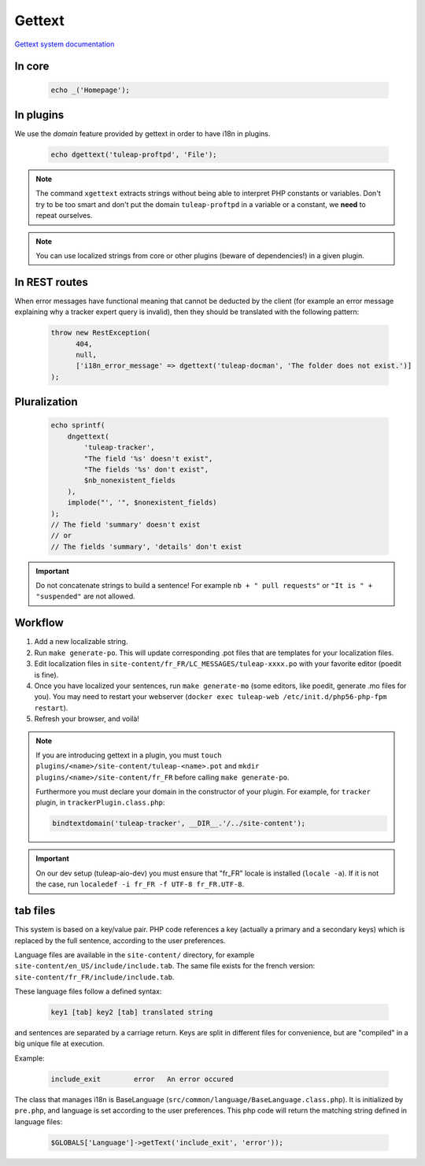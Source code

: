 Gettext
=======

`Gettext system documentation <https://www.gnu.org/software/gettext/>`_

In core
-------

  .. code-block:: php

    echo _('Homepage');

In plugins
----------

We use the *domain* feature provided by gettext in order to have i18n in plugins.

  .. code-block:: php

    echo dgettext('tuleap-proftpd', 'File');

.. NOTE:: The command ``xgettext`` extracts strings without being able to interpret PHP constants or variables. Don't try to be too smart and don't put the domain ``tuleap-proftpd`` in a variable or a constant, we **need** to repeat ourselves.


.. NOTE:: You can use localized strings from core or other plugins (beware of dependencies!) in a given plugin.

In REST routes
--------------

When error messages have functional meaning that cannot be deducted by the client (for example an error message explaining why a tracker expert query is invalid), then they should be translated with the following pattern:

  .. code-block:: php
  
     throw new RestException(
           404,
           null,
           ['i18n_error_message' => dgettext('tuleap-docman', 'The folder does not exist.')]
     );

Pluralization
-------------

  .. code-block:: php

    echo sprintf(
        dngettext(
            'tuleap-tracker',
            "The field '%s' doesn't exist",
            "The fields '%s' don't exist",
            $nb_nonexistent_fields
        ),
        implode("', '", $nonexistent_fields)
    );
    // The field 'summary' doesn't exist
    // or
    // The fields 'summary', 'details' don't exist

.. IMPORTANT:: Do not concatenate strings to build a sentence! For example ``nb + " pull requests"`` or ``"It is " + "suspended"`` are not allowed.

Workflow
--------

1. Add a new localizable string.
2. Run ``make generate-po``. This will update corresponding .pot files that are templates for your localization files.
3. Edit localization files in ``site-content/fr_FR/LC_MESSAGES/tuleap-xxxx.po`` with your favorite editor (poedit is fine).
4. Once you have localized your sentences, run ``make generate-mo`` (some editors, like poedit, generate .mo files for you).
   You may need to restart your webserver (``docker exec tuleap-web /etc/init.d/php56-php-fpm restart``).
5. Refresh your browser, and voilà!

.. NOTE:: If you are introducing gettext in a plugin, you must ``touch plugins/<name>/site-content/tuleap-<name>.pot`` and ``mkdir plugins/<name>/site-content/fr_FR`` before calling ``make generate-po``.

  Furthermore you must declare your domain in the constructor of your plugin. For example, for ``tracker`` plugin,
  in ``trackerPlugin.class.php``:

  .. code-block:: php

    bindtextdomain('tuleap-tracker', __DIR__.'/../site-content');


.. IMPORTANT::  On our dev setup (tuleap-aio-dev) you must ensure that "fr_FR" locale is installed (``locale -a``). If it is not the case, run ``localedef -i fr_FR -f UTF-8 fr_FR.UTF-8``.

tab files
---------

This system is based on a key/value pair. PHP code references a key (actually a primary and a secondary keys) which is
replaced by the full sentence, according to the user preferences.

Language files are available in the ``site-content/`` directory, for example ``site-content/en_US/include/include.tab``.
The same file exists for the french version: ``site-content/fr_FR/include/include.tab``.

These language files follow a defined syntax:

  .. code-block:: bash

    key1 [tab] key2 [tab] translated string

and sentences are separated by a carriage return. Keys are split in different files for convenience, but are "compiled"
in a big unique file at execution.

Example:

  .. code-block:: bash

    include_exit	error	An error occured


The class that manages i18n is BaseLanguage (``src/common/language/BaseLanguage.class.php``). It is initialized by
``pre.php``, and language is set according to the user preferences. This php code will return the matching string
defined in language files:

  .. code-block:: php

    $GLOBALS['Language']->getText('include_exit', 'error'));
